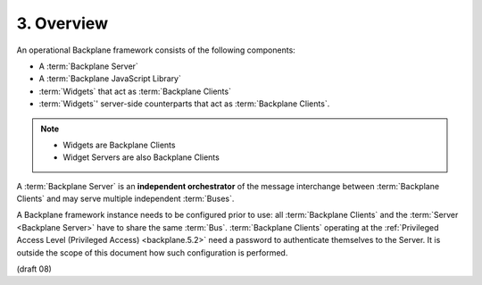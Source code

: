 3.  Overview
==========================================

An operational Backplane framework consists of the following components:

-   A :term:`Backplane Server`
-   A :term:`Backplane JavaScript Library`
-   :term:`Widgets` that act as :term:`Backplane Clients`
-   :term:`Widgets`' server-side counterparts that act as :term:`Backplane Clients`.

.. note::
    - Widgets  are Backplane Clients
    - Widget Servers are also Backplane Clients

A :term:`Backplane Server` is an **independent orchestrator** of the message interchange 
between :term:`Backplane Clients` and may serve multiple independent :term:`Buses`.

A Backplane framework instance needs to be configured prior to use: 
all :term:`Backplane Clients` and the :term:`Server <Backplane Server>` have to share the same :term:`Bus`. 
:term:`Backplane Clients` operating at the :ref:`Privileged Access Level (Privileged Access) <backplane.5.2>` 
need a password to authenticate themselves to the Server. 
It is outside the scope of this document how such configuration is performed. 

(draft 08)
